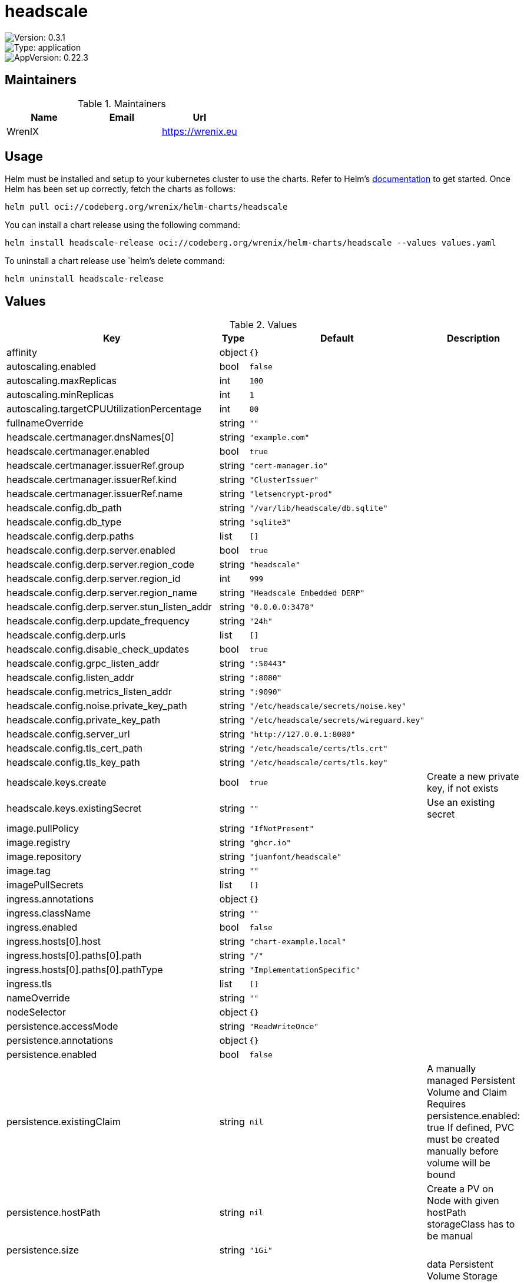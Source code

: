 

= headscale

image::https://img.shields.io/badge/Version-0.3.1-informational?style=flat-square[Version: 0.3.1]
image::https://img.shields.io/badge/Version-application-informational?style=flat-square[Type: application]
image::https://img.shields.io/badge/AppVersion-0.22.3-informational?style=flat-square[AppVersion: 0.22.3]
== Maintainers

.Maintainers
|===
| Name | Email | Url

| WrenIX
|
| <https://wrenix.eu>
|===

== Usage

Helm must be installed and setup to your kubernetes cluster to use the charts.
Refer to Helm's https://helm.sh/docs[documentation] to get started.
Once Helm has been set up correctly, fetch the charts as follows:

[source,bash]
----
helm pull oci://codeberg.org/wrenix/helm-charts/headscale
----

You can install a chart release using the following command:

[source,bash]
----
helm install headscale-release oci://codeberg.org/wrenix/helm-charts/headscale --values values.yaml
----

To uninstall a chart release use `helm`'s delete command:

[source,bash]
----
helm uninstall headscale-release
----

== Values

.Values
|===
| Key | Type | Default | Description

| affinity
| object
| `{}`
|

| autoscaling.enabled
| bool
| `false`
|

| autoscaling.maxReplicas
| int
| `100`
|

| autoscaling.minReplicas
| int
| `1`
|

| autoscaling.targetCPUUtilizationPercentage
| int
| `80`
|

| fullnameOverride
| string
| `""`
|

| headscale.certmanager.dnsNames[0]
| string
| `"example.com"`
|

| headscale.certmanager.enabled
| bool
| `true`
|

| headscale.certmanager.issuerRef.group
| string
| `"cert-manager.io"`
|

| headscale.certmanager.issuerRef.kind
| string
| `"ClusterIssuer"`
|

| headscale.certmanager.issuerRef.name
| string
| `"letsencrypt-prod"`
|

| headscale.config.db_path
| string
| `"/var/lib/headscale/db.sqlite"`
|

| headscale.config.db_type
| string
| `"sqlite3"`
|

| headscale.config.derp.paths
| list
| `[]`
|

| headscale.config.derp.server.enabled
| bool
| `true`
|

| headscale.config.derp.server.region_code
| string
| `"headscale"`
|

| headscale.config.derp.server.region_id
| int
| `999`
|

| headscale.config.derp.server.region_name
| string
| `"Headscale Embedded DERP"`
|

| headscale.config.derp.server.stun_listen_addr
| string
| `"0.0.0.0:3478"`
|

| headscale.config.derp.update_frequency
| string
| `"24h"`
|

| headscale.config.derp.urls
| list
| `[]`
|

| headscale.config.disable_check_updates
| bool
| `true`
|

| headscale.config.grpc_listen_addr
| string
| `":50443"`
|

| headscale.config.listen_addr
| string
| `":8080"`
|

| headscale.config.metrics_listen_addr
| string
| `":9090"`
|

| headscale.config.noise.private_key_path
| string
| `"/etc/headscale/secrets/noise.key"`
|

| headscale.config.private_key_path
| string
| `"/etc/headscale/secrets/wireguard.key"`
|

| headscale.config.server_url
| string
| `"http://127.0.0.1:8080"`
|

| headscale.config.tls_cert_path
| string
| `"/etc/headscale/certs/tls.crt"`
|

| headscale.config.tls_key_path
| string
| `"/etc/headscale/certs/tls.key"`
|

| headscale.keys.create
| bool
| `true`
| Create a new private key, if not exists

| headscale.keys.existingSecret
| string
| `""`
| Use an existing secret

| image.pullPolicy
| string
| `"IfNotPresent"`
|

| image.registry
| string
| `"ghcr.io"`
|

| image.repository
| string
| `"juanfont/headscale"`
|

| image.tag
| string
| `""`
|

| imagePullSecrets
| list
| `[]`
|

| ingress.annotations
| object
| `{}`
|

| ingress.className
| string
| `""`
|

| ingress.enabled
| bool
| `false`
|

| ingress.hosts[0].host
| string
| `"chart-example.local"`
|

| ingress.hosts[0].paths[0].path
| string
| `"/"`
|

| ingress.hosts[0].paths[0].pathType
| string
| `"ImplementationSpecific"`
|

| ingress.tls
| list
| `[]`
|

| nameOverride
| string
| `""`
|

| nodeSelector
| object
| `{}`
|

| persistence.accessMode
| string
| `"ReadWriteOnce"`
|

| persistence.annotations
| object
| `{}`
|

| persistence.enabled
| bool
| `false`
|

| persistence.existingClaim
| string
| `nil`
| A manually managed Persistent Volume and Claim Requires persistence.enabled: true If defined, PVC must be created manually before volume will be bound

| persistence.hostPath
| string
| `nil`
| Create a PV on Node with given hostPath storageClass has to be manual

| persistence.size
| string
| `"1Gi"`
|

| persistence.storageClass
| string
| `nil`
| data Persistent Volume Storage Class If defined, storageClassName: <storageClass> If set to "-", storageClassName: "", which disables dynamic provisioning If undefined (the default) or set to null, no storageClassName spec is   set, choosing the default provisioner.  (gp2 on AWS, standard on   GKE, AWS & OpenStack)

| podAnnotations
| object
| `{}`
|

| podLabels
| object
| `{}`
|

| podSecurityContext
| object
| `{}`
|

| prometheus.rules.additionalRules
| list
| `[]`
|

| prometheus.rules.defaults.enabled
| bool
| `true`
|

| prometheus.rules.defaults.filter
| string
| `""`
|

| prometheus.rules.defaults.lastUpdates.critical
| int
| `3600`
|

| prometheus.rules.defaults.lastUpdates.info
| int
| `60`
|

| prometheus.rules.defaults.lastUpdates.warning
| int
| `600`
|

| prometheus.rules.enabled
| bool
| `false`
|

| prometheus.rules.labels
| object
| `{}`
|

| prometheus.servicemonitor.enabled
| bool
| `false`
|

| prometheus.servicemonitor.labels
| object
| `{}`
|

| replicaCount
| int
| `1`
|

| resources
| object
| `{}`
|

| securityContext
| object
| `{}`
|

| service.annotations
| string
| `nil`
|

| service.derp.annotations
| string
| `nil`
|

| service.derp.port
| int
| `3478`
|

| service.derp.type
| string
| `"LoadBalancer"`
|

| service.port.grpc
| int
| `50443`
|

| service.port.http
| int
| `8080`
|

| service.port.metrics
| int
| `9090`
|

| service.type
| string
| `"ClusterIP"`
|

| serviceAccount.annotations
| object
| `{}`
|

| serviceAccount.create
| bool
| `true`
|

| serviceAccount.name
| string
| `""`
|

| tolerations
| list
| `[]`
|
|===

Autogenerated from chart metadata using https://github.com/norwoodj/helm-docs[helm-docs]
